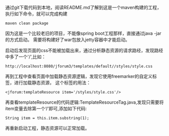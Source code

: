 通过git下载代码到本地，阅读README.md了解到这是一个maven构建的工程，
执行如下命令，就可以完成构建
#+BEGIN_SRC
maven clean package
#+END_SRC

因为这是一个比较老旧的项目，不能像spring boot工程那样，直接通过java -jar的方式启动。
需要将构建好了war包放入jetty容器中才能启动。

启动后发现页面的css不能被加载出来，通过分析静态资源的请求路经，发现路经中多了一个'/',比如：

#+BEGIN_SRC
http://localhost:8080/jforum3/templates/default//styles/style.css
#+END_SRC

再到工程中查看页面中加载静态资源逻辑，发现它使用freemarker的自定义标签，进行加载静态资源，
这个标签的用法：
#+BEGIN_SRC
<jforum:templateResource item='/styles/style.css'/>
#+END_SRC

再查看templateResource的代码逻辑:TemplateResourceTag.java,发现只需要将item变量去除第一个‘/’即可,添加如下代码:
#+BEGIN_SRC
       String item = this.item.substring(1);
#+END_SRC

再重新启动工程，静态资源可以正常加载。
